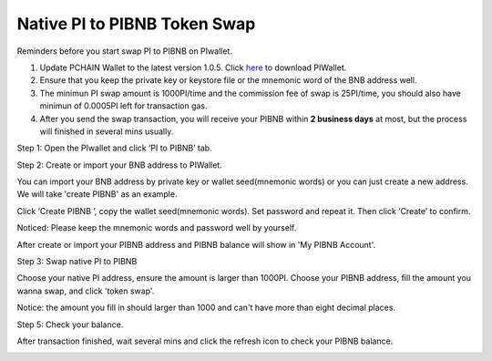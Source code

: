 .. _PI to PIBNB Token Swap:

=============================
Native PI to PIBNB Token Swap
=============================

Reminders before you start swap PI to PIBNB on PIwallet.

1. Update PCHAIN Wallet to the latest version 1.0.5. Click `here <https://github.com/pchain-org/wallet/releases/v1.0.4>`_ to download PIWallet.
2. Ensure that you keep the private key or keystore file or the mnemonic word of the BNB address well.
3. The minimun PI swap amount is 1000PI/time and the commission fee of swap is 25PI/time, you should also have minimun of 0.0005PI left for transaction gas.
4. After you send the swap transaction, you will receive your PIBNB within **2 business days** at most, but the process will finished in several mins usually.

Step 1: Open the PIwallet and click ‘PI to PIBNB’ tab.

.. image:: ../_static/pitopibnb/0.jpg

Step 2: Create or import your BNB address to PIWallet.

You can import your BNB address by private key or wallet seed(mnemonic words) or you can just create a new address. We will take 'create PIBNB' as an example.

.. image:: ../_static/pitopibnb/1.jpg

Click ‘Create PIBNB ’, copy the wallet seed(mnemonic words). Set password and repeat it. Then click ‘Create’ to confirm. 

| Noticed: Please keep the mnemonic words and password well by yourself.   

.. image:: ../_static/pitopibnb/2.jpg

After create or import your PIBNB address and PIBNB balance will show in 'My PIBNB Account'.

Step 3: Swap native PI to PIBNB

Choose your native PI address, ensure the amount is larger than 1000PI. Choose your PIBNB address, fill the amount you wanna swap, and click 'token swap'.

| Notice: the amount you fill in should larger than 1000 and can't have more than eight decimal places.

.. image:: ../_static/pitopibnb/3.jpg


Step 5: Check your balance.

After transaction finished, wait several mins and click the refresh icon to check your PIBNB balance.

.. image:: ../_static/pitopibnb/4.jpg

.. image:: ../_static/pitopibnb/5.jpg

